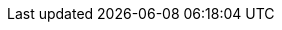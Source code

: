 ++++
<meta http-equiv="refresh" content="0;URL=how_to_fix_version_catalog_problems.html#version-catalog-problems">
++++
